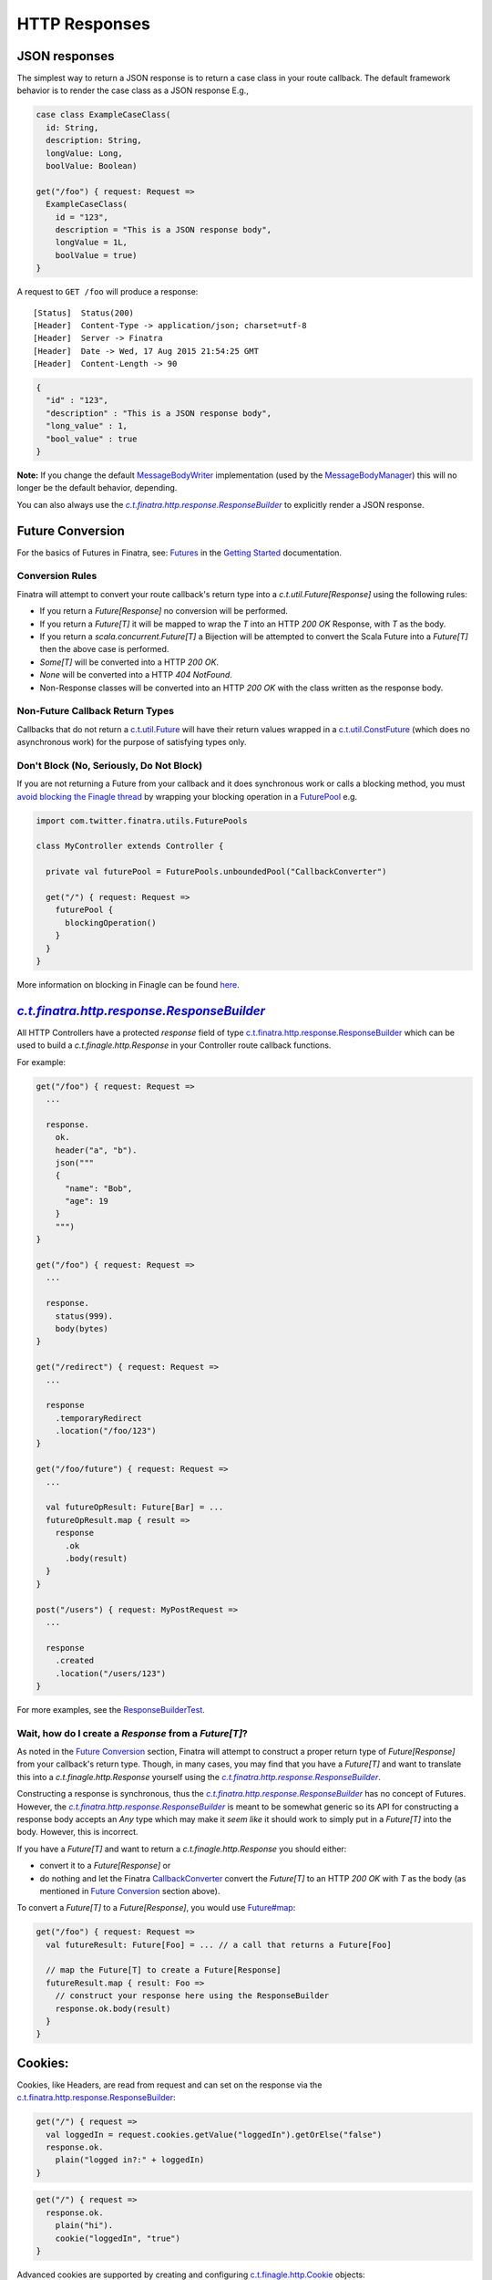.. _http_responses:

HTTP Responses
==============

JSON responses
--------------

The simplest way to return a JSON response is to return a case class in your route callback. The default framework behavior is to render the case class as a JSON response E.g.,

.. code:: scala

    case class ExampleCaseClass(
      id: String,
      description: String,
      longValue: Long,
      boolValue: Boolean)

    get("/foo") { request: Request => 
      ExampleCaseClass(
        id = "123",
        description = "This is a JSON response body",
        longValue = 1L,
        boolValue = true)
    }

A request to ``GET /foo`` will produce a response:

::

    [Status]  Status(200)
    [Header]  Content-Type -> application/json; charset=utf-8
    [Header]  Server -> Finatra
    [Header]  Date -> Wed, 17 Aug 2015 21:54:25 GMT
    [Header]  Content-Length -> 90

.. code:: json

    {
      "id" : "123",
      "description" : "This is a JSON response body",
      "long_value" : 1,
      "bool_value" : true
    }


**Note:** If you change the default `MessageBodyWriter <https://github.com/twitter/finatra/blob/develop/http-server/src/main/scala/com/twitter/finatra/http/internal/marshalling/DefaultMessageBodyWriterImpl.scala>`__ implementation (used by the `MessageBodyManager <https://github.com/twitter/finatra/blob/develop/http-server/src/main/scala/com/twitter/finatra/http/marshalling/MessageBodyManager.scala>`__)
this will no longer be the default behavior, depending.

You can also always use the |ResponseBuilder|_ to explicitly render a JSON response.

Future Conversion
-----------------

For the basics of Futures in Finatra, see: `Futures <../getting-started/futures.html>`__ in the `Getting Started <../index.html#getting-started>`__ documentation.

Conversion Rules
^^^^^^^^^^^^^^^^

Finatra will attempt to convert your route callback's return type into a `c.t.util.Future[Response]` using the following rules:

-  If you return a `Future[Response]` no conversion will be performed.
-  If you return a `Future[T]` it will be mapped to wrap the `T` into an HTTP `200 OK` Response, with `T` as the body.
-  If you return a `scala.concurrent.Future[T]` a Bijection will be attempted to convert the Scala Future into a `Future[T]` then the above case is performed.
-  `Some[T]` will be converted into a HTTP `200 OK`.
-  `None` will be converted into a HTTP `404 NotFound`.
-  Non-Response classes will be converted into an HTTP `200 OK` with the class written as the response body.

Non-Future Callback Return Types
^^^^^^^^^^^^^^^^^^^^^^^^^^^^^^^^

Callbacks that do not return a `c.t.util.Future <https://github.com/twitter/util/blob/develop/util-core/src/main/scala/com/twitter/util/Future.scala>`__ will have their return values wrapped in a `c.t.util.ConstFuture <https://twitter.github.io/util/docs/index.html#com.twitter.util.ConstFuture>`__ (which does no asynchronous work) for the purpose of satisfying types only.

Don't Block (No, Seriously, Do Not Block)
^^^^^^^^^^^^^^^^^^^^^^^^^^^^^^^^^^^^^^^^^

If you are not returning a Future from your callback and it does synchronous work or calls a blocking method, you must `avoid blocking the Finagle thread <https://twitter.github.io/scala_school/finagle.html#DontBlock>`__ by wrapping your blocking operation in a `FuturePool <https://github.com/twitter/util/blob/develop/util-core/src/main/scala/com/twitter/util/FuturePool.scala>`__ e.g.

.. code:: scala

    import com.twitter.finatra.utils.FuturePools

    class MyController extends Controller {

      private val futurePool = FuturePools.unboundedPool("CallbackConverter")

      get("/") { request: Request =>
        futurePool {
          blockingOperation()
        }
      }
    }

More information on blocking in Finagle can be found `here <https://finagle.github.io/blog/2016/09/01/block-party/>`__.

|ResponseBuilder|_
------------------

All HTTP Controllers have a protected `response` field of type `c.t.finatra.http.response.ResponseBuilder <https://github.com/twitter/finatra/blob/develop/http-server/src/main/scala/com/twitter/finatra/http/response/ResponseBuilder.scala>`__ which can be used to build a `c.t.finagle.http.Response` in your Controller route callback functions.

For example:

.. code:: scala

    get("/foo") { request: Request =>
      ...
      
      response.
        ok.
        header("a", "b").
        json("""
        {
          "name": "Bob",
          "age": 19
        }
        """)
    }

    get("/foo") { request: Request =>
      ...

      response.
        status(999).
        body(bytes)
    }

    get("/redirect") { request: Request =>
      ...

      response
        .temporaryRedirect
        .location("/foo/123")
    }

    get("/foo/future") { request: Request =>
      ...

      val futureOpResult: Future[Bar] = ...
      futureOpResult.map { result =>
        response
          .ok
          .body(result)
      }
    }

    post("/users") { request: MyPostRequest =>
      ...

      response
        .created
        .location("/users/123")
    }


For more examples, see the `ResponseBuilderTest <https://github.com/twitter/finatra/blob/develop/http-server/src/test/scala/com/twitter/finatra/http/tests/response/ResponseBuilderTest.scala>`__.

Wait, how do I create a `Response` from a `Future[T]`?
^^^^^^^^^^^^^^^^^^^^^^^^^^^^^^^^^^^^^^^^^^^^^^^^^^^^^^

As noted in the `Future Conversion`_ section, Finatra will attempt to construct a proper return type of `Future[Response]` from your callback's return type. Though, in many cases, you may find that you have a `Future[T]` and want to translate this into a `c.t.finagle.http.Response` yourself using the |ResponseBuilder|_. 

Constructing a response is synchronous, thus the |ResponseBuilder|_ has no concept of Futures. However, the |ResponseBuilder|_
is meant to be somewhat generic so its API for constructing a response body accepts an `Any` type which may make it *seem like* it should work to simply put in a `Future[T]` into the body. However, this is incorrect.

If you have a `Future[T]` and want to return a `c.t.finagle.http.Response` you should either:

- convert it to a `Future[Response]` or 
- do nothing and let the Finatra `CallbackConverter <https://github.com/twitter/finatra/blob/develop/http-server/src/main/scala/com/twitter/finatra/http/internal/marshalling/CallbackConverter.scala>`__ convert the  `Future[T]` to an HTTP `200 OK` with `T` as the body (as mentioned in `Future Conversion`_ section above).

To convert a `Future[T]` to a `Future[Response]`, you would use `Future#map <https://twitter.github.io/effectivescala/#Twitter's%20standard%20libraries-Futures>`__:

.. code:: scala

    get("/foo") { request: Request => 
      val futureResult: Future[Foo] = ... // a call that returns a Future[Foo]

      // map the Future[T] to create a Future[Response]
      futureResult.map { result: Foo =>
        // construct your response here using the ResponseBuilder
        response.ok.body(result)
      }
    }
    

Cookies:
--------

Cookies, like Headers, are read from request and can set on the response via the `c.t.finatra.http.response.ResponseBuilder <https://github.com/twitter/finatra/blob/develop/http-server/src/main/scala/com/twitter/finatra/http/response/ResponseBuilder.scala>`__:

.. code:: scala

    get("/") { request =>
      val loggedIn = request.cookies.getValue("loggedIn").getOrElse("false")
      response.ok.
        plain("logged in?:" + loggedIn)
    }

.. code:: scala

    get("/") { request =>
      response.ok.
        plain("hi").
        cookie("loggedIn", "true")
    }


Advanced cookies are supported by creating and configuring `c.t.finagle.http.Cookie <https://github.com/twitter/finagle/blob/develop/finagle-base-http/src/main/scala/com/twitter/finagle/http/Cookie.scala>`__ objects:

.. code:: scala

    get("/") { request =>
      val c = new Cookie(name = "Biz", value = "Baz")
      c.setSecure(true)
      response.ok.
        plain("get:path").
        cookie(c)
    }


Response Exceptions:
--------------------

Responses can be embedded inside exceptions with `.toException`. You can throw the exception to terminate control flow, or wrap it inside a `Future.exception` to return a failed `Future`.
However, instead of directly returning error responses in this manner, a better convention is to handle application-specific exceptions in an `ExceptionMapper <exceptions.html>`__.

.. code:: scala

    get("/NotFound") { request: Request =>
      response.notFound("abc not found").toFutureException
    }

    get("/ServerError") { request: Request =>
      response.internalServerError.toFutureException
    }

    get("/ServiceUnavailable") { request: Request =>
      // can throw a raw exception too
      throw response.serviceUnavailable.toException
    }

Setting the Response Location Header:
-------------------------------------

|ResponseBuilder|_ has a "location" method.

.. code:: scala

    post("/users") { request: Request =>
      response
        .created
        .location("/users/123")
    }

which can be used:

-  if the URI has a valid scheme then the URI is placed in the Location header unchanged.
-  `response.location("/users/123")` will get turned into the correct full URI by the `HttpResponseFilter <https://github.com/twitter/finatra/blob/develop/http-server/src/main/scala/com/twitter/finatra/http/filters/HttpResponseFilter.scala>`__ (e.g. `https://host.com/users/123`) according to rules defined in the `URI specification <https://en.wikipedia.org/wiki/Uniform_Resource_Identifier#Generic_syntax>`__
- The scheme is assumed to be `http` when rewritten unless otherwise specified in the `"x-forwarded-proto"` header in the request.

.. |ResponseBuilder| replace:: `c.t.finatra.http.response.ResponseBuilder`
.. ResponseBuilder: https://github.com/twitter/finatra/blob/develop/http-server/src/main/scala/com/twitter/finatra/http/response/ResponseBuilder.scala

